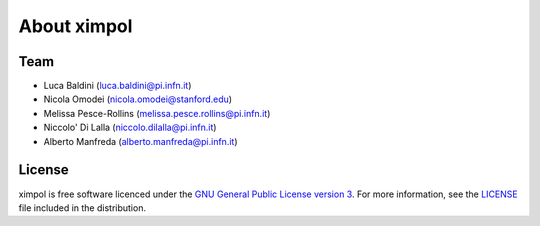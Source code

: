 About ximpol
============


Team
----

* Luca Baldini (luca.baldini@pi.infn.it)
* Nicola Omodei (nicola.omodei@stanford.edu)
* Melissa Pesce-Rollins (melissa.pesce.rollins@pi.infn.it)
* Niccolo' Di Lalla (niccolo.dilalla@pi.infn.it)
* Alberto Manfreda (alberto.manfreda@pi.infn.it)


License
-------

ximpol is free software licenced under the `GNU General Public License version 3
<http://www.gnu.org/licenses/gpl-3.0.en.html>`_. For more information, see
the `LICENSE <https://github.com/lucabaldini/ximpol/blob/master/LICENSE>`_ file
included in the distribution.
